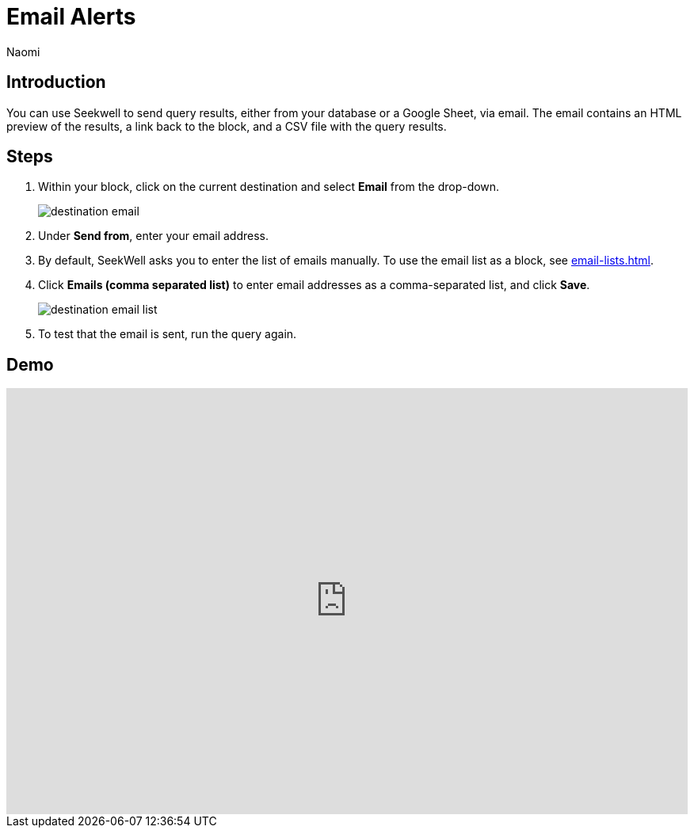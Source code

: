 = Email Alerts
:last_updated: 6/28/2022
:author: Naomi
:linkattrs:
:experimental:
:page-layout: default-seekwell
:description: SeekWell lets you send query results (either from your database or a Google Sheet) via email.

// destination

== Introduction

You can use Seekwell to send query results, either from your database or a Google Sheet, via email. The email contains an HTML preview of the results, a link back to the block, and a CSV file with the query results.

== Steps

. Within your block, click on the current destination and select *Email* from the drop-down.
+
image:destination-email.png[]

. Under *Send from*, enter your email address.

. By default, SeekWell asks you to enter the list of emails manually. To use the email list as a block, see xref:email-lists.adoc[].

. Click *Emails (comma separated list)* to enter email addresses as a comma-separated list, and click *Save*.
+
image:destination-email-list.png[]

. To test that the email is sent, run the query again.

== Demo

++++
<div style="position: relative; padding-bottom: 62.5%; height: 0;"><iframe src="https://www.loom.com/embed/0b591781cf74425f8a049b0726fc842b" frameborder="0" webkitallowfullscreen mozallowfullscreen allowfullscreen style="position: absolute; top: 0; left: 0; width: 100%; height: 100%;"></iframe></div>
++++
